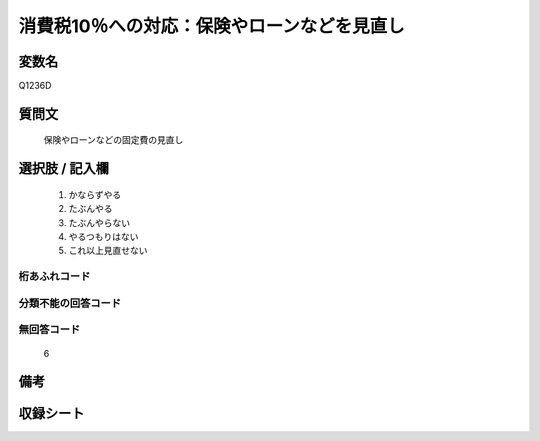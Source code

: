 .. title:: Q1236D
.. rst-class:: item

====================================================================================================
消費税10％への対応：保険やローンなどを見直し
====================================================================================================

.. rst-class:: varname

変数名
==================

Q1236D

.. rst-class:: question

質問文
==================


   保険やローンなどの固定費の見直し



.. rst-class:: answer

選択肢 / 記入欄
======================

  1. かならずやる
  2. たぶんやる
  3. たぶんやらない
  4. やるつもりはない
  5. これ以上見直せない
  



.. rst-class:: overflow

桁あふれコード
-------------------------------
  


.. rst-class:: not_classified

分類不能の回答コード
-------------------------------------
  


.. rst-class:: not_available

無回答コード
-------------------------------------
  6


.. rst-class:: bikou

備考
==================
 



.. rst-class:: include_sheet

収録シート
=======================================
.. hlist::
   :columns: 3
   
   
   * p27_3
   
   


.. index:: Q1236D